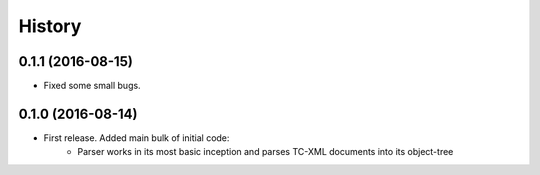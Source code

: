 =======
History
=======

0.1.1 (2016-08-15)
-----------------
* Fixed some small bugs.

0.1.0 (2016-08-14)
------------------

* First release. Added main bulk of initial code:
    * Parser works in its most basic inception and parses TC-XML documents into its object-tree
